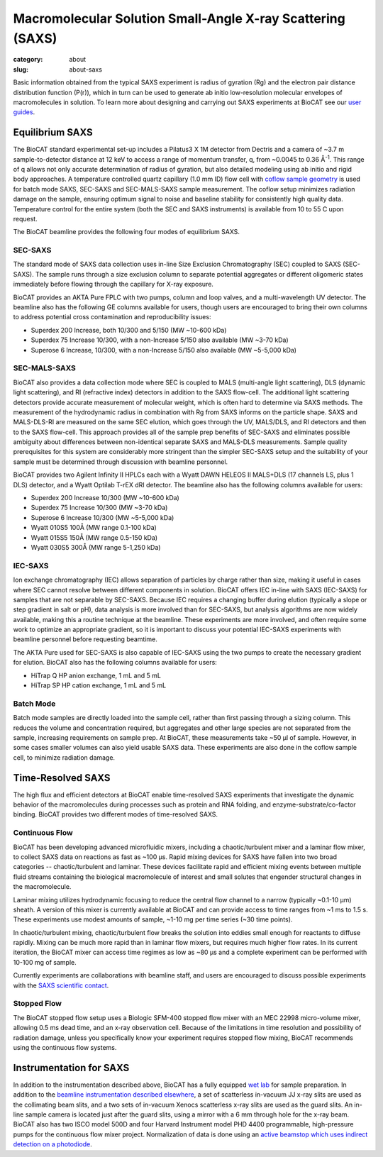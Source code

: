 Macromolecular Solution Small-Angle X-ray Scattering (SAXS)
############################################################

:category: about
:slug: about-saxs

.. image:: {static}/images/about_saxs.jpg
    :class: img-responsive
    :align: center

.. lead::
    A significant number of proteins can not be crystallized. For those proteins,
    it is possible to acquire valuable structural information (size and shape)
    by analyzing the manner in which they scatter X-rays known as Small Angle
    X-ray Scattering (SAXS). This technique is used to study how the macromolecules
    in our cells interact with each other and function as “molecular machines.”

Basic information obtained from the typical SAXS experiment is radius of gyration (Rg)
and the electron pair distance distribution function (P(r)), which in turn can be
used to generate ab initio low-resolution molecular envelopes of macromolecules in solution.
To learn more about designing and carrying out SAXS experiments at BioCAT see
our `user guides <{filename}/pages/users_howto.rst>`_.


Equilibrium SAXS
===================

The BioCAT standard experimental set-up includes a Pilatus3 X 1M detector from
Dectris and a camera of ~3.7 m sample-to-detector distance at 12 keV to
access a range of momentum transfer, q, from ~0.0045 to 0.36 Å\ :sup:`-1`. This range
of q allows not only accurate determination of radius of gyration, but also
detailed modeling using ab initio and rigid body approaches. A temperature controlled
quartz capillary (1.0 mm ID) flow cell with `coflow sample geometry <https://www.ncbi.nlm.nih.gov/pmc/articles/PMC5137223/>`_
is used for batch mode SAXS, SEC-SAXS and SEC-MALS-SAXS sample measurement. The coflow
setup minimizes radiation damage on the sample, ensuring optimum signal to noise
and baseline stability for consistently high quality data. Temperature control
for the entire system (both the SEC and SAXS instruments) is available from
10 to 55 C upon request.

The BioCAT beamline provides the following four modes of equilibrium SAXS.

SEC-SAXS
^^^^^^^^^

.. _sec-saxs:

The standard mode of SAXS data collection uses in-line Size Exclusion
Chromatography (SEC) coupled to SAXS (SEC-SAXS). The sample runs through a
size exclusion column to separate potential aggregates or different oligomeric
states immediately before flowing through the capillary for X-ray exposure.

BioCAT provides an AKTA Pure FPLC with two pumps, column and loop valves, and a
multi-wavelength UV detector. The beamline also has the following GE columns available
for users, though users are encouraged to bring their own columns to address potential
cross contamination and reproducibility issues:

*   Superdex 200 Increase, both 10/300 and 5/150 (MW ~10-600 kDa)
*   Superdex 75 Increase 10/300, with a non-Increase 5/150 also available (MW ~3-70 kDa)
*   Superose 6 Increase, 10/300, with a non-Increase 5/150 also available (MW ~5-5,000 kDa)

SEC-MALS-SAXS
^^^^^^^^^^^^^^

.. _sec-mals-saxs:

BioCAT also provides a data collection mode where SEC is coupled to MALS (multi-angle
light scattering), DLS (dynamic light scattering), and RI (refractive index) detectors
in addition to the SAXS flow-cell. The additional light scattering detectors provide
accurate measurement of molecular weight, which is often hard to determine via
SAXS methods. The measurement of the hydrodynamic radius in combination with
Rg from SAXS informs on the particle shape. SAXS and MALS-DLS-RI are measured on
the same SEC elution, which goes through the UV, MALS/DLS, and RI detectors
and then to the SAXS flow-cell. This approach provides all of the sample prep
benefits of SEC-SAXS and eliminates possible ambiguity about differences between
non-identical separate SAXS and MALS-DLS measurements. Sample quality prerequisites for
this system are considerably more stringent than the simpler SEC-SAXS setup and
the suitability of your sample must be determined through discussion with beamline
personnel.

BioCAT provides two Agilent Infinity II HPLCs each with a Wyatt DAWN HELEOS II MALS+DLS
(17 channels LS, plus 1 DLS) detector, and a Wyatt Optilab T-rEX dRI detector.
The beamline also has the following columns available for users:

*   Superdex 200 Increase 10/300 (MW ~10-600 kDa)
*   Superdex 75 Increase 10/300 (MW ~3-70 kDa)
*   Superose 6 Increase 10/300 (MW ~5-5,000 kDa)
*   Wyatt 010S5 100Å (MW range 0.1-100 kDa)
*   Wyatt 015S5 150Å (MW range 0.5-150 kDa)
*   Wyatt 030S5 300Å (MW range 5-1,250 kDa)

IEC-SAXS
^^^^^^^^^

.. _ iec-saxs:

Ion exchange chromatography (IEC) allows separation of particles by charge
rather than size, making it useful in cases where SEC cannot resolve between
different components in solution. BioCAT offers IEC in-line with SAXS (IEC-SAXS)
for samples that are not separable by SEC-SAXS. Because IEC requires a changing
buffer during elution (typically a slope or step gradient in salt or pH), data
analysis is more involved than for SEC-SAXS, but analysis algorithms are now
widely available, making this a routine technique at the beamline. These
experiments are more involved, and often require some work to optimize an
appropriate gradient, so it is important to discuss your potential IEC-SAXS
experiments with beamline personnel before requesting beamtime.

The AKTA Pure used for SEC-SAXS is also capable of IEC-SAXS using the two
pumps to create the necessary gradient for elution. BioCAT also has the
following columns available for users:

*   HiTrap Q HP anion exchange, 1 mL and 5 mL
*   HiTrap SP HP cation exchange, 1 mL and 5 mL

Batch Mode
^^^^^^^^^^^^^^^

.. _batch-saxs:

Batch mode samples are directly loaded into the sample cell, rather than
first passing through a sizing column. This reduces the volume and concentration
required, but aggregates and other large species are not separated from the
sample, increasing requirements on sample prep. At BioCAT, these measurements
take ~50 µl of sample. However, in some cases smaller volumes
can also yield usable SAXS data. These experiments are also done in the coflow
sample cell, to minimize radiation damage.


Time-Resolved SAXS
====================

The high flux and efficient detectors at BioCAT enable time-resolved SAXS
experiments that investigate the dynamic behavior of the macromolecules
during processes such as protein and RNA folding, and enzyme-substrate/co-factor
binding. BioCAT provides two different modes of time-resolved SAXS.

Continuous Flow
^^^^^^^^^^^^^^^^

BioCAT has been developing advanced microfluidic mixers, including a chaotic/turbulent
mixer and a laminar flow mixer, to collect SAXS data on reactions as fast
as ~100 µs. Rapid mixing devices for SAXS have fallen into two broad categories --
chaotic/turbulent and laminar. These devices facilitate rapid and efficient
mixing events between multiple fluid streams containing the biological
macromolecule of interest and small solutes that engender structural
changes in the macromolecule.

Laminar mixing utilizes hydrodynamic focusing to reduce the central flow channel
to a narrow (typically ~0.1-10 µm) sheath. A version of this mixer is currently
available at BioCAT and can provide access to time ranges from ~1 ms to 1.5 s.
These experiments use modest amounts of sample, ~1-10 mg per time series
(~30 time points).

In chaotic/turbulent mixing, chaotic/turbulent flow breaks the solution into
eddies small enough for reactants to diffuse rapidly. Mixing can be much more
rapid than in laminar flow mixers, but requires much higher flow rates.
In its current iteration, the BioCAT mixer can access time regimes as low
as ~80 µs and a complete experiment can be performed with 10-100 mg of sample.

Currently experiments are collaborations with beamline staff, and users are
encouraged to discuss possible experiments with the `SAXS scientific contact <{filename}/pages/contact.rst>`_.

Stopped Flow
^^^^^^^^^^^^^

The BioCAT stopped flow setup uses a Biologic SFM-400 stopped flow mixer
with an MEC 22998 micro-volume mixer, allowing 0.5 ms dead time, and an
x-ray observation cell. Because of the limitations in time resolution and
possibility of radiation damage, unless you specifically know your experiment
requires stopped flow mixing, BioCAT recommends using the continuous flow systems.


Instrumentation for SAXS
==========================

In addition to the instrumentation described above, BioCAT has a fully equipped
`wet lab <{filename}/pages/about_support.rst#wetlab>`_ for sample preparation. In addition
to the `beamline instrumentation described elsewhere <{filename}/pages/about_beamline.rst>`_,
a set of scatterless in-vacuum JJ x-ray slits are used as the collimating beam slits, and a
two sets of in-vacuum Xenocs scatterless x-ray slits are used as the guard slits.
An in-line sample camera is located just after the guard slits, using a mirror
with a 6 mm through hole for the x-ray beam. BioCAT also has two ISCO model
500D and four Harvard Instrument model PHD 4400 programmable, high-pressure
pumps for the continuous flow mixer project. Normalization of data is done using
an `active beamstop which uses indirect detection on a photodiode
<https://www.ncbi.nlm.nih.gov/pmc/articles/PMC4344362/>`_.
